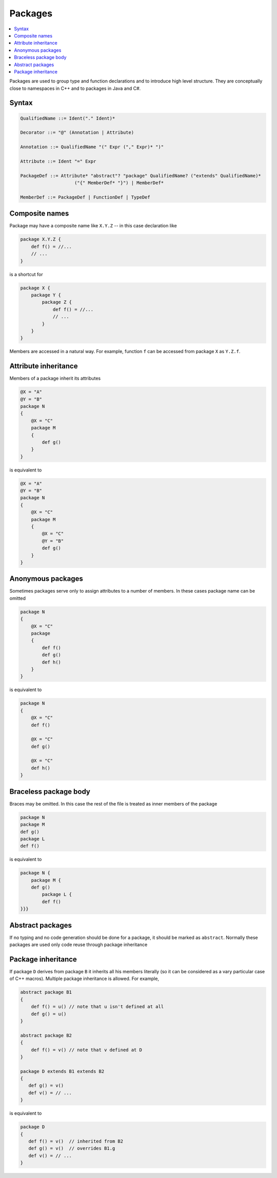 Packages
========

.. contents::
    :local:
    :depth: 2
    :backlinks: none

Packages are used to group type and function declarations and to introduce high level structure. They are conceptually close to namespaces in C++ and to packages in Java and C#.


Syntax
------

.. code-block:: scala

    QualifiedName ::= Ident("." Ident)*

    Decorator ::= "@" (Annotation | Attribute)

    Annotation ::= QualifiedName "(" Expr ("," Expr)* ")"

    Attribute ::= Ident "=" Expr

    PackageDef ::= Attribute* "abstract"? "package" QualifiedName? ("extends" QualifiedName)*
                        ("{" MemberDef* "}") | MemberDef*

    MemberDef ::= PackageDef | FunctionDef | TypeDef

Composite names
---------------

Package may have a composite name like ``X.Y.Z`` -- in this case declaration like

.. code-block:: scala

    package X.Y.Z {
        def f() = //...
        // ...
    }

is a shortcut for

.. code-block:: scala

    package X {
        package Y {
            package Z {
                def f() = //...
                // ...
            }
        }
    }

Members are accessed in a natural way. For example, function ``f`` can be accessed from package ``X`` as ``Y.Z.f``.

Attribute inheritance
---------------------

Members of a package inherit its attributes

.. code-block:: scala

    @X = "A"
    @Y = "B"
    package N
    {
        @X = "C"
        package M
        {
            def g()
        }
    }

is equivalent to

.. code-block:: scala

    @X = "A"
    @Y = "B"
    package N
    {
        @X = "C"
        package M
        {
            @X = "C"
            @Y = "B"
            def g()
        }
    }

Anonymous packages
------------------

Sometimes packages serve only to assign attributes to a number of members. In these cases package name can be omitted

.. code-block:: scala

    package N
    {
        @X = "C"
        package
        {
            def f()
            def g()
            def h()
        }
    }

is equivalent to

.. code-block:: scala

    package N
    {
        @X = "C"
        def f()

        @X = "C"
        def g()

        @X = "C"
        def h()
    }

Braceless package body
----------------------

Braces may be omitted. In this case the rest of the file is treated as inner members of the package

.. code-block:: scala

    package N
    package M
    def g()
    package L
    def f()

is equivalent to

.. code-block:: scala

    package N {
        package M {
        def g()
            package L {
            def f()
    }}}
    
Abstract packages
-----------------

If no typing and no code generation should be done for a package, it should be marked as ``abstract``. Normally these packages are used only code reuse through package inheritance 

Package inheritance
-------------------

If package ``D`` derives from package ``B`` it inherits all his members literally (so it can be considered as a vary particular case of C++ macros). Multiple package inheritance is allowed. For example, 

.. code-block:: scala

    abstract package B1 
    {
        def f() = u() // note that u isn't defined at all
        def g() = u() 
    }
    
    abstract package B2
    {
        def f() = v() // note that v defined at D 
    }
    
    package D extends B1 extends B2
    {
       def g() = v() 
       def v() = // ...  
    }
    
is equivalent to 

.. code-block:: scala

    package D 
    {
       def f() = v()  // inherited from B2
       def g() = v()  // overrides B1.g
       def v() = // ...  
    }

    



